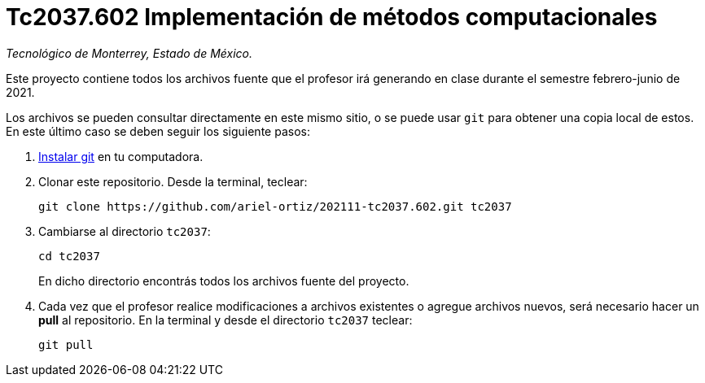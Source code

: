 = Tc2037.602 Implementación de métodos computacionales

_Tecnológico de Monterrey, Estado de México._

Este proyecto contiene todos los archivos fuente que el profesor irá generando en clase durante el semestre febrero-junio de 2021.

Los archivos se pueden consultar directamente en este mismo sitio, o se puede usar `git` para obtener una copia local de estos. En este último caso se deben seguir los siguiente pasos:

1. http://git-scm.com/downloads[Instalar git] en tu computadora.

2. Clonar este repositorio. Desde la terminal, teclear:
    
    git clone https://github.com/ariel-ortiz/202111-tc2037.602.git tc2037
    
3. Cambiarse al directorio `tc2037`:
    
    cd tc2037
+    
En dicho directorio encontrás todos los archivos fuente del proyecto.
    
4. Cada vez que el profesor realice modificaciones a archivos existentes o agregue archivos nuevos, será necesario hacer un *pull* al repositorio. En la terminal y desde el directorio `tc2037` teclear: 
    
    git pull
